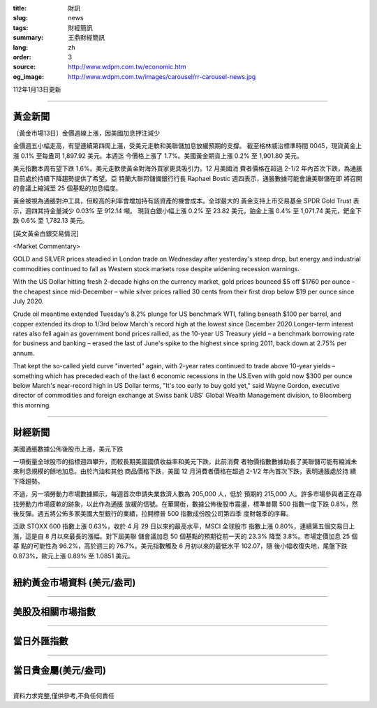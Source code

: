 :title: 財訊
:slug: news
:tags: 財經簡訊
:summary: 王鼎財經簡訊
:lang: zh
:order: 3
:source: http://www.wdpm.com.tw/economic.htm
:og_image: http://www.wdpm.com.tw/images/carousel/rr-carousel-news.jpg

112年1月13日更新

----

黃金新聞
++++++++

〔黃金市場13日〕金價週線上漲，因美國加息押注減少

金價週五小幅走高，有望連續第四周上漲，受美元走軟和美聯儲加息放緩預期的支撐。
截至格林威治標準時間 0045，現貨黃金上漲 0.1% 至每盎司 1,897.92 美元。本週迄
今價格上漲了 1.7%。美國黃金期貨上漲 0.2% 至 1,901.80 美元。

美元指數本周有望下跌 1.6%。美元走軟使黃金對海外買家更具吸引力。12 月美國消
費者價格在超過 2-1/2 年內首次下跌，為通脹目前處於持續下降趨勢提供了希望。亞
特蘭大聯邦儲備銀行行長 Raphael Bostic 週四表示，通脹數據可能會讓美聯儲在即
將召開的會議上縮減至 25 個基點的加息幅度。

黃金被視為通脹對沖工具，但較高的利率會增加持有該資產的機會成本。全球最大的
黃金支持上市交易基金 SPDR Gold Trust 表示，週四其持金量減少 0.03% 至 912.14 噸。
現貨白銀小幅上漲 0.2% 至 23.82 美元，鉑金上漲 0.4% 至 1,071.74 美元，鈀金下
跌 0.6% 至 1,782.13 美元。







[英文黃金白銀交易情況]

<Market Commentary>

GOLD and SILVER prices steadied in London trade on Wednesday after yesterday's 
steep drop, but energy and industrial commodities continued to fall as Western 
stock markets rose despite widening recession warnings.

With the US Dollar hitting fresh 2-decade highs on the currency market, gold 
prices bounced $5 off $1760 per ounce – the cheapest since mid-December – while 
silver prices rallied 30 cents from their first drop below $19 per ounce 
since July 2020.

Crude oil meantime extended Tuesday's 8.2% plunge for US benchmark WTI, falling 
beneath $100 per barrel, and copper extended its drop to 1/3rd below March's 
record high at the lowest since December 2020.Longer-term interest rates 
also fell again as government bond prices rallied, as the 10-year US Treasury 
yield – a benchmark borrowing rate for business and banking – erased the 
last of June's spike to the highest since spring 2011, back down at 2.75% 
per annum.

That kept the so-called yield curve "inverted" again, with 2-year rates continued 
to trade above 10-year yields – something which has preceded each of the 
last 6 economic recessions in the US.Even with gold now $300 per ounce below 
March's near-record high in US Dollar terms, "It's too early to buy gold 
yet," said Wayne Gordon, executive director of commodities and foreign exchange 
at Swiss bank UBS' Global Wealth Management division, to Bloomberg this morning.


----

財經新聞
++++++++
美國通脹數據公佈後股市上漲，美元下跌

一項衡量全球股市的指標週四攀升，而較長期美國國債收益率和美元下跌，此前消費
者物價指數數據助長了美聯儲可能有縮減未來利息規模的餘地加息。由於汽油和其他
商品價格下跌，美國 12 月消費者價格在超過 2-1/2 年內首次下跌，表明通脹處於持
續下降趨勢。

不過，另一項勞動力市場數據顯示，每週首次申請失業救濟人數為 205,000 人，低於
預期的 215,000 人。許多市場參與者正在尋找勞動力市場疲軟的跡象，以此作為通脹
放緩的信號。在華爾街，數據公佈後股市震盪，標準普爾 500 指數一度下跌 0.8%，然
後反彈。週五將公佈多家美國大型銀行的業績，拉開標普 500 指數成份股公司第四季
度財報季的序幕。

泛歐 STOXX 600 指數上漲 0.63%，收於 4 月 29 日以來的最高水平，MSCI 全球股市
指數上漲 0.80%，連續第五個交易日上漲，這是自 8 月以來最長的漲幅。對下屆美聯
儲會議加息 50 個基點的預期從前一天的 23.3% 降至 3.8%。市場定價加息 25 個基
點的可能性為 96.2%，高於週三的 76.7%。美元指數觸及 6 月初以來的最低水平 102.07，隨
後小幅收復失地，尾盤下跌 0.873%，歐元上漲 0.89% 至 1.0851 美元。


        

----

紐約黃金市場資料 (美元/盎司)
++++++++++++++++++++++++++++

.. raw:: html

  <A HREF="http://www.kitco.com/connecting.html">
  <IMG SRC="http://www.kitconet.com/images/quotes_4b2.gif" BORDER="0" ALT="[Most Recent Quotes from www.kitco.com]">
  </A>

----

美股及相關市場指數
++++++++++++++++++

.. raw:: html

  <!-- TradingView Widget BEGIN -->
  <div class="tradingview-widget-container">
    <div class="tradingview-widget-container__widget"></div>
    <div class="tradingview-widget-copyright"><a href="https://tw.tradingview.com/markets/indices/" rel="noopener" target="_blank"><span class="blue-text">指數行情</span></a>由TradingView提供</div>
    <script type="text/javascript" src="https://s3.tradingview.com/external-embedding/embed-widget-market-quotes.js" async>
    {
    "title": "指數",
    "width": 770,
    "height": 450,
    "locale": "zh_TW",
    "symbolsGroups": [
      {
        "name": "美國和加拿大",
        "symbols": [
          {
            "name": "FOREXCOM:SPXUSD",
            "displayName": "標準普爾500"
          },
          {
            "name": "FOREXCOM:NSXUSD",
            "displayName": "納斯達克100指數"
          },
          {
            "name": "CME_MINI:ES1!",
            "displayName": "E-迷你 標普指數期貨"
          },
          {
            "name": "INDEX:DXY",
            "displayName": "美元指數"
          },
          {
            "name": "FOREXCOM:DJI",
            "displayName": "道瓊斯 30"
          }
        ]
      },
      {
        "name": "歐洲",
        "symbols": [
          {
            "name": "INDEX:SX5E",
            "displayName": "歐元藍籌50"
          },
          {
            "name": "FOREXCOM:UKXGBP",
            "displayName": "富時100"
          },
          {
            "name": "INDEX:DEU30",
            "displayName": "德國DAX指數"
          },
          {
            "name": "INDEX:CAC40",
            "displayName": "法國 CAC 40 指數"
          },
          {
            "name": "INDEX:SMI"
          }
        ]
      },
      {
        "name": "亞太",
        "symbols": [
          {
            "name": "INDEX:NKY",
            "displayName": "日經225"
          },
          {
            "name": "INDEX:HSI",
            "displayName": "恆生"
          },
          {
            "name": "BSE:SENSEX",
            "displayName": "印度孟買指數"
          },
          {
            "name": "BSE:BSE500"
          },
          {
            "name": "INDEX:KSIC",
            "displayName": "韓國Kospi綜合指數"
          }
        ]
      }
    ],
    "colorTheme": "light"
  }
    </script>
  </div>
  <!-- TradingView Widget END -->

----

當日外匯指數
++++++++++++

.. raw:: html

  <!-- TradingView Widget BEGIN -->
  <div class="tradingview-widget-container">
    <div class="tradingview-widget-container__widget"></div>
    <div class="tradingview-widget-copyright"><a href="https://tw.tradingview.com/markets/currencies/forex-cross-rates/" rel="noopener" target="_blank"><span class="blue-text">外匯匯率</span></a>由TradingView提供</div>
    <script type="text/javascript" src="https://s3.tradingview.com/external-embedding/embed-widget-forex-cross-rates.js" async>
    {
    "width": "100%",
    "height": "100%",
    "currencies": [
      "EUR",
      "USD",
      "JPY",
      "GBP",
      "CNY",
      "TWD"
    ],
    "isTransparent": false,
    "colorTheme": "light",
    "locale": "zh_TW"
  }
    </script>
  </div>
  <!-- TradingView Widget END -->

----

當日貴金屬(美元/盎司)
+++++++++++++++++++++

.. raw:: html 

  <A HREF="http://www.kitco.com/connecting.html">
  <IMG SRC="http://www.kitconet.com/images/quotes_7a.gif" BORDER="0" ALT="[Most Recent Quotes from www.kitco.com]">
  </A>

----

資料力求完整,僅供參考,不負任何責任

